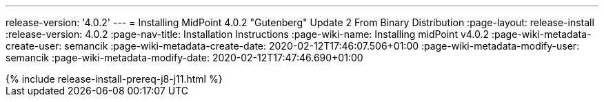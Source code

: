 ---
release-version: '4.0.2'
---
= Installing MidPoint 4.0.2 "Gutenberg" Update 2 From Binary Distribution
:page-layout: release-install
:release-version: 4.0.2
:page-nav-title: Installation Instructions
:page-wiki-name: Installing midPoint v4.0.2
:page-wiki-metadata-create-user: semancik
:page-wiki-metadata-create-date: 2020-02-12T17:46:07.506+01:00
:page-wiki-metadata-modify-user: semancik
:page-wiki-metadata-modify-date: 2020-02-12T17:47:46.690+01:00

++++
{% include release-install-prereq-j8-j11.html %}
++++